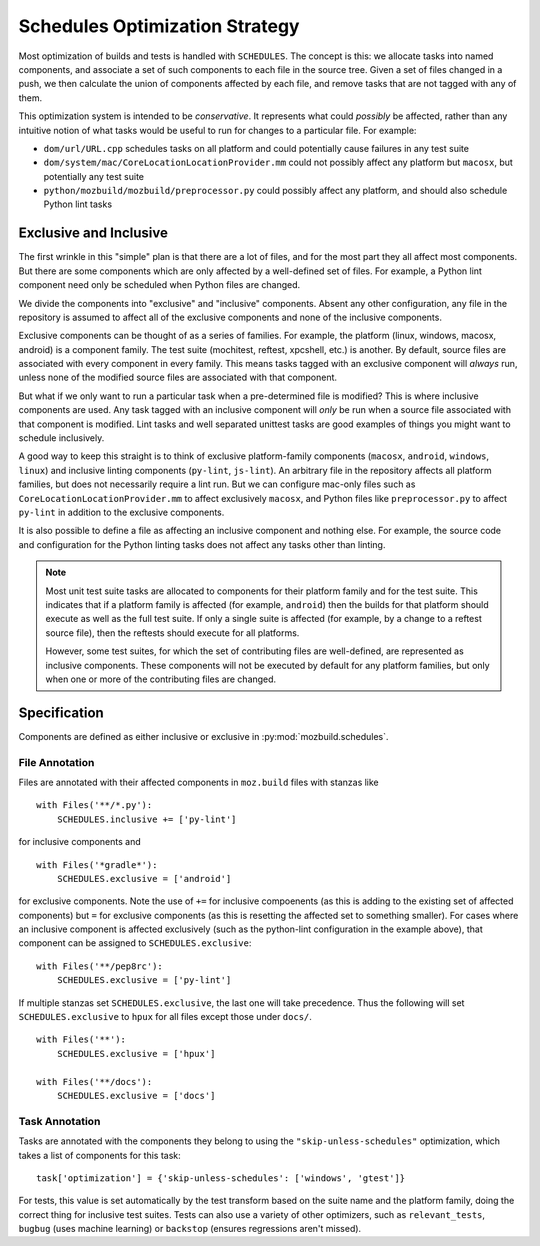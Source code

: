 Schedules Optimization Strategy
===============================

Most optimization of builds and tests is handled with ``SCHEDULES``.
The concept is this: we allocate tasks into named components, and associate a set of such components to each file in the source tree.
Given a set of files changed in a push, we then calculate the union of components affected by each file, and remove tasks that are not tagged with any of them.

This optimization system is intended to be *conservative*.
It represents what could *possibly* be affected, rather than any intuitive notion of what tasks would be useful to run for changes to a particular file.
For example:

* ``dom/url/URL.cpp`` schedules tasks on all platform and could potentially cause failures in any test suite

* ``dom/system/mac/CoreLocationLocationProvider.mm`` could not possibly affect any platform but ``macosx``, but potentially any test suite

* ``python/mozbuild/mozbuild/preprocessor.py`` could possibly affect any platform, and should also schedule Python lint tasks

Exclusive and Inclusive
-----------------------

The first wrinkle in this "simple" plan is that there are a lot of files, and for the most part they all affect most components.
But there are some components which are only affected by a well-defined set of files.
For example, a Python lint component need only be scheduled when Python files are changed.

We divide the components into "exclusive" and "inclusive" components.
Absent any other configuration, any file in the repository is assumed to affect all of the exclusive components and none of the inclusive components.

Exclusive components can be thought of as a series of families.
For example, the platform (linux, windows, macosx, android) is a component family.
The test suite (mochitest, reftest, xpcshell, etc.) is another.
By default, source files are associated with every component in every family.
This means tasks tagged with an exclusive component will *always* run, unless none of the modified source files are associated with that component.

But what if we only want to run a particular task when a pre-determined file is modified?
This is where inclusive components are used.
Any task tagged with an inclusive component will *only* be run when a source file associated with that component is modified.
Lint tasks and well separated unittest tasks are good examples of things you might want to schedule inclusively.

A good way to keep this straight is to think of exclusive platform-family components (``macosx``, ``android``, ``windows``, ``linux``) and inclusive linting components (``py-lint``, ``js-lint``).
An arbitrary file in the repository affects all platform families, but does not necessarily require a lint run.
But we can configure mac-only files such as ``CoreLocationLocationProvider.mm`` to affect exclusively ``macosx``, and Python files like ``preprocessor.py`` to affect ``py-lint`` in addition to the exclusive components.

It is also possible to define a file as affecting an inclusive component and nothing else.
For example, the source code and configuration for the Python linting tasks does not affect any tasks other than linting.

.. note::

    Most unit test suite tasks are allocated to components for their platform family and for the test suite.
    This indicates that if a platform family is affected (for example, ``android``) then the builds for that platform should execute as well as the full test suite.
    If only a single suite is affected (for example, by a change to a reftest source file), then the reftests should execute for all platforms.

    However, some test suites, for which the set of contributing files are well-defined, are represented as inclusive components.
    These components will not be executed by default for any platform families, but only when one or more of the contributing files are changed.

Specification
-------------

Components are defined as either inclusive or exclusive in :py:mod:`mozbuild.schedules`.

File Annotation
:::::::::::::::

Files are annotated with their affected components in ``moz.build`` files with stanzas like ::

    with Files('**/*.py'):
        SCHEDULES.inclusive += ['py-lint']

for inclusive components and ::

    with Files('*gradle*'):
        SCHEDULES.exclusive = ['android']

for exclusive components.
Note the use of ``+=`` for inclusive compoenents (as this is adding to the existing set of affected components) but ``=`` for exclusive components (as this is resetting the affected set to something smaller).
For cases where an inclusive component is affected exclusively (such as the python-lint configuration in the example above), that component can be assigned to ``SCHEDULES.exclusive``::

    with Files('**/pep8rc'):
        SCHEDULES.exclusive = ['py-lint']

If multiple stanzas set ``SCHEDULES.exclusive``, the last one will take precedence.  Thus the following
will set ``SCHEDULES.exclusive`` to ``hpux`` for all files except those under ``docs/``. ::

    with Files('**'):
        SCHEDULES.exclusive = ['hpux']

    with Files('**/docs'):
        SCHEDULES.exclusive = ['docs']

Task Annotation
:::::::::::::::

Tasks are annotated with the components they belong to using the ``"skip-unless-schedules"`` optimization, which takes a list of components for this task::

    task['optimization'] = {'skip-unless-schedules': ['windows', 'gtest']}

For tests, this value is set automatically by the test transform based on the suite name and the platform family, doing the correct thing for inclusive test suites.
Tests can also use a variety of other optimizers, such as ``relevant_tests``, ``bugbug`` (uses machine learning) or ``backstop`` (ensures regressions aren't missed).
